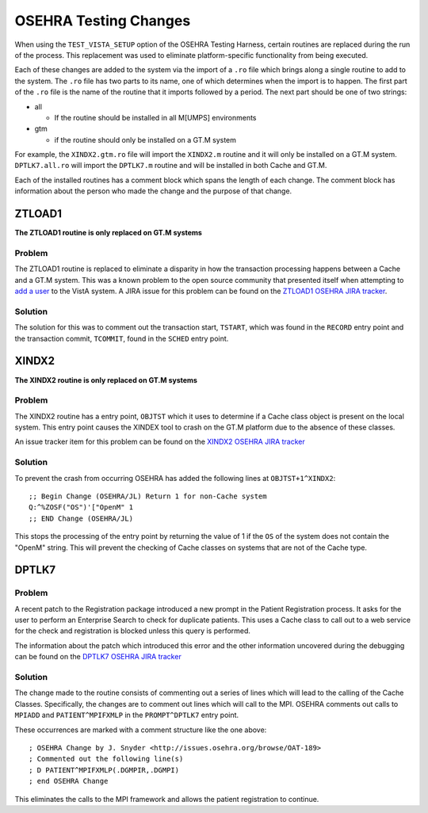 =======================
OSEHRA Testing Changes
=======================

When using the ``TEST_VISTA_SETUP`` option of the OSEHRA Testing Harness,
certain routines are replaced during the run of the process.  This replacement
was used to eliminate platform-specific functionality from being
executed.

Each of these changes are added to the system via the import of a ``.ro`` file
which brings along a single routine to add to the system.  The ``.ro`` file has
two parts to its name, one of which determines when the import is to happen.
The first part of the ``.ro`` file is the name of the routine that it imports
followed by a period.  The next part should be one of two strings:

* all

  * If the routine should be installed in all M[UMPS] environments

* gtm

  * if the routine should only be installed on a GT.M system


For example, the ``XINDX2.gtm.ro`` file will import the ``XINDX2.m`` routine and
it will only be installed on a GT.M system.  ``DPTLK7.all.ro`` will import the
``DPTLK7.m`` routine and will be installed in both Cache and GT.M.

Each of the installed routines has a comment block which spans the length of
each change.  The comment block has information about the person who made the
change and the purpose of that change.


ZTLOAD1
-------

**The ZTLOAD1 routine is only replaced on GT.M systems**

Problem
++++++++

The ZTLOAD1 routine is replaced to eliminate a disparity in how the transaction
processing happens between a Cache and a GT.M system.  This was a known problem
to the open source community that presented itself when attempting to `add a
user`_ to the VistA system.  A JIRA issue for this problem can be found on the
`ZTLOAD1 OSEHRA JIRA tracker`_.

Solution
++++++++

The solution for this was to comment out the transaction start, ``TSTART``,
which was found in the ``RECORD`` entry point and the transaction commit,
``TCOMMIT``, found in the ``SCHED`` entry point.

XINDX2
-------

**The XINDX2 routine is only replaced on GT.M systems**

Problem
++++++++

The XINDX2 routine has a entry point, ``OBJTST`` which it uses to determine if
a Cache class object is present on the local system.  This entry point causes
the XINDEX tool to crash on the GT.M platform due to the absence of these
classes.

An issue tracker item for this problem can be found on the `XINDX2 OSEHRA JIRA
tracker`_

Solution
++++++++

To prevent the crash from occurring OSEHRA has added the following
lines at ``OBJTST+1^XINDX2``::

  ;; Begin Change (OSEHRA/JL) Return 1 for non-Cache system
  Q:^%ZOSF("OS")'["OpenM" 1
  ;; END Change (OSEHRA/JL)

This stops the processing of the entry point by returning the value of 1 if the
``OS`` of the system does not contain the "OpenM" string.  This will prevent
the checking of Cache classes on systems that are not of the Cache type.


DPTLK7
-------

Problem
++++++++

A recent patch to the Registration package introduced a new prompt in the
Patient Registration process.  It asks for the user to perform an
Enterprise Search to check for duplicate patients.  This uses a Cache class to
call out to a web service for the check and registration is blocked unless this
query is performed.

The information about the patch which introduced this error and the other
information uncovered during the debugging can be found on the `DPTLK7 OSEHRA
JIRA tracker`_


Solution
+++++++++

The change made to the routine consists of commenting out a series of lines
which will lead to the calling of the Cache Classes.  Specifically, the changes
are to comment out lines which will call to the MPI.  OSEHRA comments out calls
to ``MPIADD`` and ``PATIENT^MPIFXMLP`` in the ``PROMPT^DPTLK7`` entry point.

These occurrences are
marked with a comment structure like the one above::

  ; OSEHRA Change by J. Snyder <http://issues.osehra.org/browse/OAT-189>
  ; Commented out the following line(s)
  ; D PATIENT^MPIFXMLP(.DGMPIR,.DGMPI)
  ; end OSEHRA Change

This eliminates the calls to the MPI framework and allows the patient
registration to continue.

.. _`ZTLOAD1 OSEHRA JIRA tracker`: http://issues.osehra.org/browse/OAT-14
.. _`XINDX2 OSEHRA JIRA tracker`: http://issues.osehra.org/browse/OAT-95
.. _`DPTLK7 OSEHRA JIRA tracker`: http://issues.osehra.org/browse/OAT-189
.. _`add a user`: https://www.osehra.org/discussion/locking-problem-gtm
